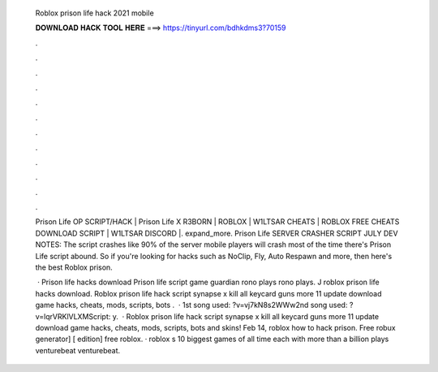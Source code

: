   Roblox prison life hack 2021 mobile
  
  
  
  𝐃𝐎𝐖𝐍𝐋𝐎𝐀𝐃 𝐇𝐀𝐂𝐊 𝐓𝐎𝐎𝐋 𝐇𝐄𝐑𝐄 ===> https://tinyurl.com/bdhkdms3?70159
  
  
  
  .
  
  
  
  .
  
  
  
  .
  
  
  
  .
  
  
  
  .
  
  
  
  .
  
  
  
  .
  
  
  
  .
  
  
  
  .
  
  
  
  .
  
  
  
  .
  
  
  
  .
  
  Prison Life OP SCRIPT/HACK | Prison Life X R3BORN | ROBLOX | W1LTSAR CHEATS | ROBLOX FREE CHEATS DOWNLOAD SCRIPT | W1LTSAR DISCORD |. expand_more. Prison Life SERVER CRASHER SCRIPT JULY DEV NOTES: The script crashes like 90% of the server mobile players will crash most of the time there's  Prison Life script abound. So if you're looking for hacks such as NoClip, Fly, Auto Respawn and more, then here's the best Roblox prison.
  
   · Prison life hacks download Prison life script game guardian rono plays rono plays. J roblox prison life hacks download. Roblox prison life hack script synapse x kill all keycard guns more 11 update download game hacks, cheats, mods, scripts, bots .  · 1st song used: ?v=vj7kN8s2WWw2nd song used: ?v=lqrVRKlVLXMScript:  y.  · Roblox prison life hack script synapse x kill all keycard guns more 11 update download game hacks, cheats, mods, scripts, bots and skins! Feb 14, roblox how to hack prison. Free robux generator] [ edition] free roblox. · roblox s 10 biggest games of all time each with more than a billion plays venturebeat venturebeat.
